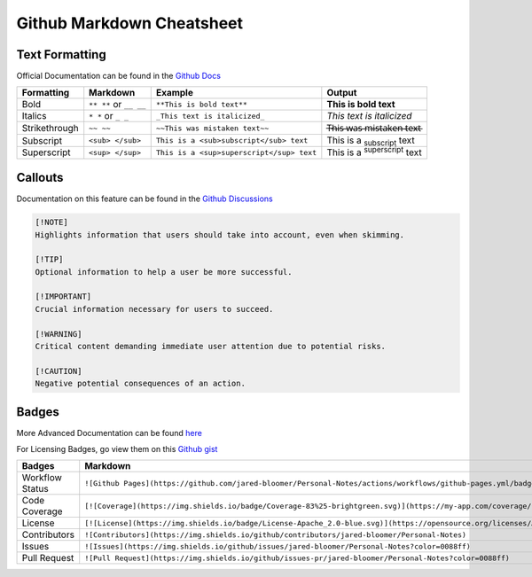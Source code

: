 Github Markdown Cheatsheet
==========================

Text Formatting
---------------

Official Documentation can be found in the `Github Docs <https://docs.github.com/en/get-started/writing-on-github/getting-started-with-writing-and-formatting-on-github/basic-writing-and-formatting-syntax>`_

=============   ======================      =========================================   ==================================================
Formatting      Markdown                    Example                                     Output
=============   ======================      =========================================   ==================================================
Bold            ``** **`` or ``__ __``      ``**This is bold text**``                   **This is bold text**
Italics         ``* *`` or ``_ _``          ``_This text is italicized_``               *This text is italicized*
Strikethrough   ``~~ ~~``                   ``~~This was mistaken text~~``              T̶h̶i̶s̶ ̶w̶a̶s̶ ̶m̶i̶s̶t̶a̶k̶e̶n̶ ̶t̶e̶x̶t̶
Subscript       ``<sub> </sub>``            ``This is a <sub>subscript</sub> text``     This is a :sub:`subscript` text
Superscript     ``<sup> </sup>``            ``This is a <sup>superscript</sup> text``   This is a :sup:`superscript` text
=============   ======================      =========================================   ==================================================


Callouts
--------

Documentation on this feature can be found in the `Github Discussions <https://github.com/orgs/community/discussions/16925>`_

.. image:: _static/callouts.png

.. code::

    [!NOTE]  
    Highlights information that users should take into account, even when skimming.

    [!TIP]
    Optional information to help a user be more successful.

    [!IMPORTANT]  
    Crucial information necessary for users to succeed.

    [!WARNING]  
    Critical content demanding immediate user attention due to potential risks.

    [!CAUTION]
    Negative potential consequences of an action.

Badges
------

More Advanced Documentation can be found `here <https://daily.dev/blog/readme-badges-github-workflow-status-indicators>`_

For Licensing Badges, go view them on this `Github gist <https://gist.github.com/lukas-h/2a5d00690736b4c3a7ba>`_

===============         =======================================================================================================================   =======================================================================================================
Badges                  Markdown                                                                                                                  Output
===============         =======================================================================================================================   =======================================================================================================
Workflow Status         ``![Github Pages](https://github.com/jared-bloomer/Personal-Notes/actions/workflows/github-pages.yml/badge.svg)``         .. image:: https://github.com/jared-bloomer/Personal-Notes/actions/workflows/github-pages.yml/badge.svg
Code Coverage           ``[![Coverage](https://img.shields.io/badge/Coverage-83%25-brightgreen.svg)](https://my-app.com/coverage/report.html)``   .. image:: https://img.shields.io/badge/Coverage-83%25-brightgreen.svg
License                 ``[![License](https://img.shields.io/badge/License-Apache_2.0-blue.svg)](https://opensource.org/licenses/Apache-2.0)``    .. image:: https://img.shields.io/badge/License-Apache_2.0-blue.svg
Contributors            ``![Contributors](https://img.shields.io/github/contributors/jared-bloomer/Personal-Notes)``                              .. image:: https://img.shields.io/github/contributors/jared-bloomer/Personal-Notes
Issues                  ``![Issues](https://img.shields.io/github/issues/jared-bloomer/Personal-Notes?color=0088ff)``                             .. image:: https://img.shields.io/github/issues/jared-bloomer/Personal-Notes?color=0088ff
Pull Request            ``![Pull Request](https://img.shields.io/github/issues-pr/jared-bloomer/Personal-Notes?color=0088ff)``                    .. image:: https://img.shields.io/github/issues-pr/jared-bloomer/Personal-Notes?color=0088ff
===============         =======================================================================================================================   =======================================================================================================